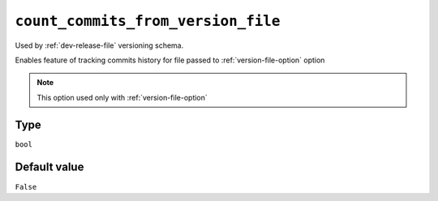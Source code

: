 .. _count-commits-option:

``count_commits_from_version_file``
~~~~~~~~~~~~~~~~~~~~~~~~~~~~~~~~~~~

Used by :ref:`dev-release-file` versioning schema.

Enables feature of tracking commits history for file passed to :ref:`version-file-option` option

.. note::

    This option used only with :ref:`version-file-option`

Type
^^^^^
``bool``

Default value
^^^^^^^^^^^^^
``False``
